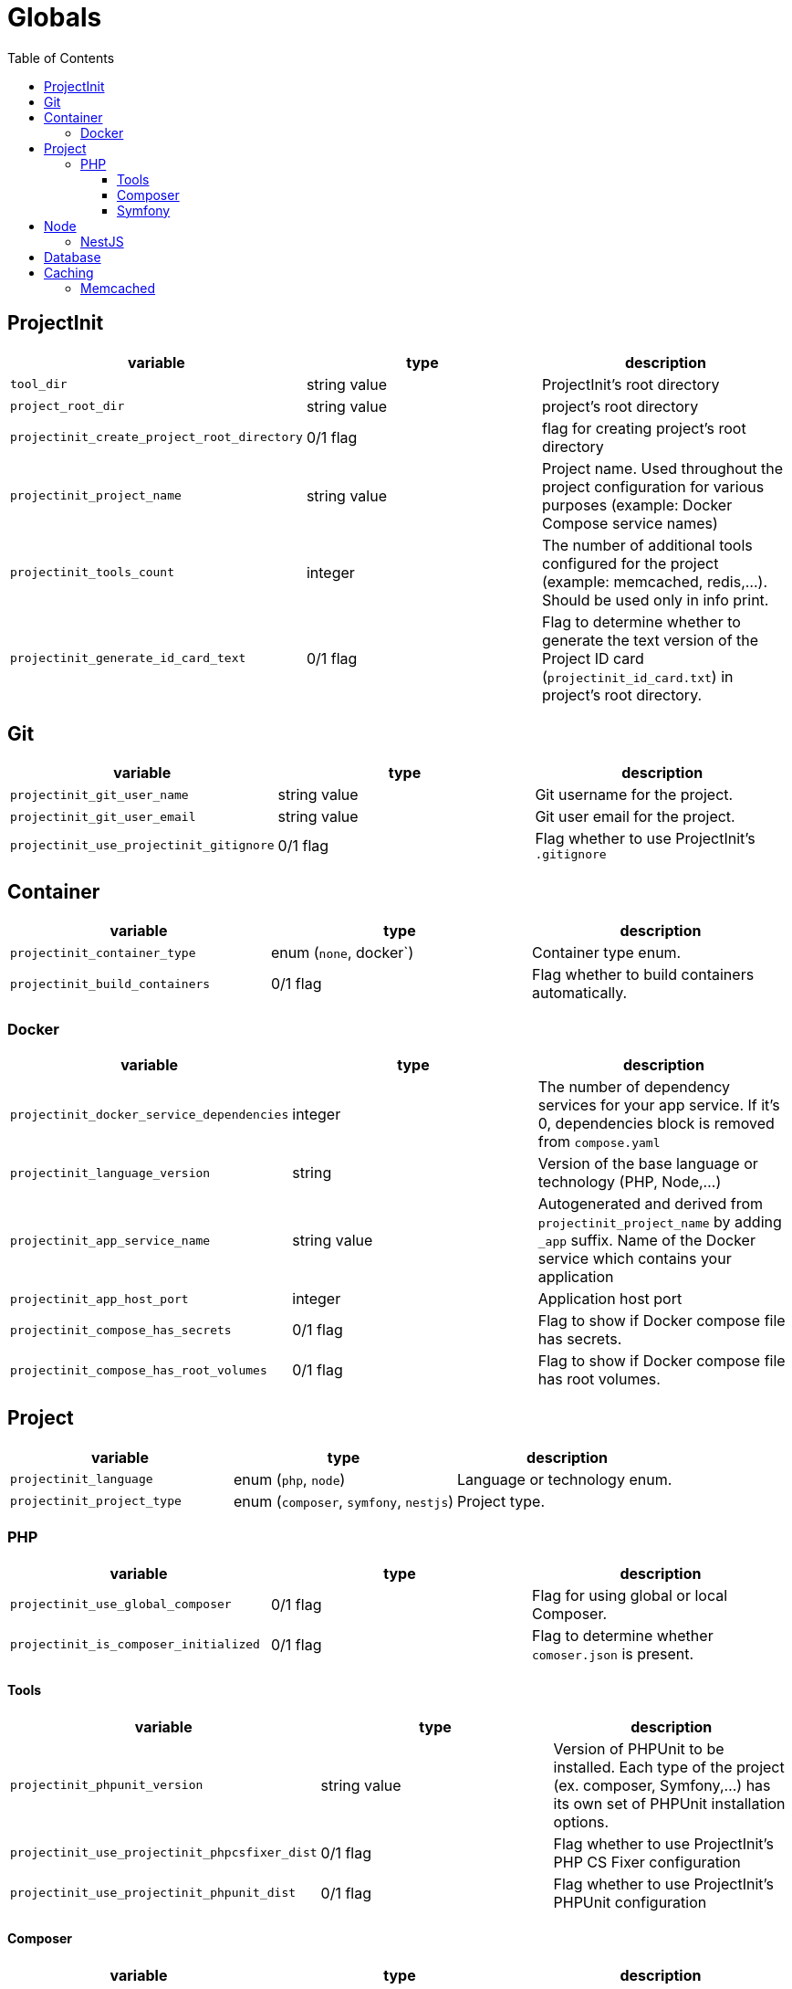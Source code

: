 = Globals
:toc:
:toclevels: 5

== ProjectInit


|===
|variable |type |description

|`tool_dir`
|string value
|ProjectInit's root directory

|`project_root_dir`
|string value
|project's root directory

|`projectinit_create_project_root_directory`
|0/1 flag
|flag for creating project's root directory

|`projectinit_project_name`
|string value
|Project name. Used throughout the project configuration for various purposes (example: Docker Compose service names)

|`projectinit_tools_count`
|integer
|The number of additional tools configured for the project (example: memcached, redis,...). Should be used only in info
print.

|`projectinit_generate_id_card_text`
|0/1 flag
|Flag to determine whether to generate the text version of the Project ID card (`projectinit_id_card.txt`) in project's
root directory.

|===

== Git

|===
|variable |type |description

|`projectinit_git_user_name`
|string value
|Git username for the project.

|`projectinit_git_user_email`
|string value
|Git user email for the project.

|`projectinit_use_projectinit_gitignore`
|0/1 flag
|Flag whether to use ProjectInit's `.gitignore`
|===

== Container

|===
|variable |type |description

|`projectinit_container_type`
|enum (`none`, docker`)
|Container type enum.

|`projectinit_build_containers`
|0/1 flag
|Flag whether to build containers automatically.

|===

=== Docker
|===
|variable |type |description

|`projectinit_docker_service_dependencies`
|integer
|The number of dependency services for your app service. If it's 0, dependencies block is removed from `compose.yaml`

|`projectinit_language_version`
|string
|Version of the base language or technology (PHP, Node,...)

|`projectinit_app_service_name`
|string value
|Autogenerated and derived from `projectinit_project_name` by adding `_app` suffix. Name of the Docker service which
contains your application

|`projectinit_app_host_port`
|integer
|Application host port

|`projectinit_compose_has_secrets`
|0/1 flag
|Flag to show if Docker compose file has secrets.

|`projectinit_compose_has_root_volumes`
|0/1 flag
|Flag to show if Docker compose file has root volumes.

|===

== Project

|===
|variable |type |description

|`projectinit_language`
|enum (`php`, `node`)
|Language or technology enum.

|`projectinit_project_type`
|enum (`composer`, `symfony`, `nestjs`)
|Project type.
|===

=== PHP

|===
|variable |type |description

|`projectinit_use_global_composer`
|0/1 flag
|Flag for using global or local Composer.

|`projectinit_is_composer_initialized`
|0/1 flag
|Flag to determine whether `comoser.json` is present.

|===

==== Tools

|===
|variable |type |description

|`projectinit_phpunit_version`
|string value
|Version of PHPUnit to be installed. Each type of the project (ex. composer, Symfony,...) has its own set of PHPUnit installation options.

|`projectinit_use_projectinit_phpcsfixer_dist`
|0/1 flag
|Flag whether to use ProjectInit's PHP CS Fixer configuration

|`projectinit_use_projectinit_phpunit_dist`
|0/1 flag
|Flag whether to use ProjectInit's PHPUnit configuration
|===

==== Composer

|===
|variable |type |description

|`projectinit_composer_library_name`
|string value
|Composer library name. Format: `<your_brand>/<your_livrary_name>`

|===
==== Symfony

|===
|variable |type |description

|`projectinit_symfony_version`
|string value (example: `7.2.x`)
|Symfony version.

|`projectinit_symfony_app_type`
|enum (`full`, `api`)
|Full web application with frontend or API/CLI application.
|===

== Node

|===
|variable |type |description

|`projectinit_node_package_manager`
|enum(`npm`, `yarn`, `pnpm`)
|Package manager. Applied if the project type supports it.

|===

=== NestJS

|===
|variable |type |description

|`projectinit_nestjs_version`
|string value
|NestJS version. Format: `10.4`

|`projectinit_typescript_strict_mode`
|0/1 flag
|Whether to use TypeScript in strict mode or not.

|===

== Database

|===
|variable |type |description

|`projectinit_database_type`
|enum(`no database`, `pgsql`)
|Database type string or no database.

|`projectinit_database_version`
|string value
|Database engine version. Only numbered versions are allowed. Using `latest` is not allowed.

|`projectinit_database_name`
|string value
|Database name

|`projectinit_database_user`
|string value
|Database username

|`projectinit_database_password`
|string value
|Database user password

|`projectinit_database_root_password`
|string value
|Database root password. Some engines might not use this.

|`projectinit_database_service_name`
|string value
|Autogenerated from `projectinit_project_name` by adding `_database` suffix. Database container service name

|`projectinit_database_host_port`
|integer (string representation)
|Database container host port

|`projectinit_database_x_plugin_host_port`
|integer (string representation)
|X Plugin host port. Available for MySQL and its forks (MariaDB, Percona for MySQL).

|===

== Caching

=== Memcached

|===
|variable |type |description

|`projectinit_use_memcached`
|0/1 flag
|Whether Memcached is used in the project or not.

|`projectinit_memcached_service_name`
|string value
|Autogenerated from `projectinit_project_name` by adding `_memcached` suffix. Memcached service name in Docker compose

|`projectinit_memcached_version`
|string value
|Memcached Docker image version

|`projectinit_memcached_host_port`
|integer
|Memcached host port used in Docker Compose

|===
